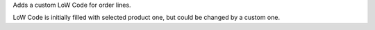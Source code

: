 Adds a custom LoW Code for order lines.

LoW Code is initially filled with selected product one, but could be changed by
a custom one.
